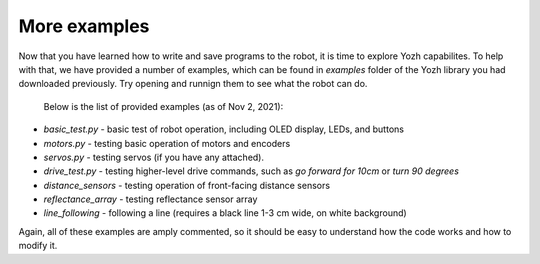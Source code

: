 More examples
=============
Now that you have learned how to write and save programs to the robot,
it is time to explore Yozh capabilites. To help with that, we have provided a
number of examples, which can be found in `examples` folder of the Yozh library
you had downloaded previously. Try opening and runnign them to see what the robot can do.

 Below is the list of provided examples (as of Nov 2, 2021):

* `basic_test.py` - basic test of robot operation, including OLED display, LEDs, and buttons
* `motors.py` - testing basic operation of motors and encoders
* `servos.py` - testing servos (if you have any attached).
* `drive_test.py` - testing higher-level drive commands, such as
  `go forward for 10cm` or `turn 90 degrees`
* `distance_sensors` - testing operation of front-facing distance sensors
* `reflectance_array` - testing reflectance sensor array
* `line_following` - following a line (requires a black line 1-3 cm wide, on white background)

Again, all of these examples are amply commented, so it should be easy to understand 
how the  code  works and how to modify it.
